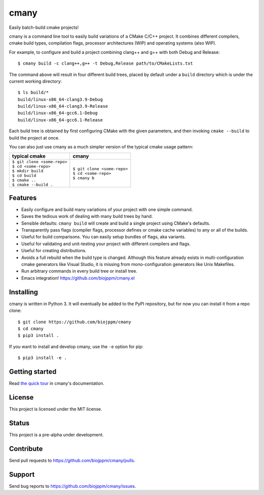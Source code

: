 cmany
=====

Easily batch-build cmake projects!

cmany is a command line tool to easily build variations of a CMake C/C++ project.
It combines different compilers, cmake build types, compilation flags,
processor architectures (WIP) and operating systems (also WIP).

For example, to configure and build a project combining clang++ and g++
with both Debug and Release::

    $ cmany build -c clang++,g++ -t Debug,Release path/to/CMakeLists.txt

The command above will result in four different build trees, placed by default
under a ``build`` directory which is under the current working directory::

    $ ls build/*
    build/linux-x86_64-clang3.9-Debug
    build/linux-x86_64-clang3.9-Release
    build/linux-x86_64-gcc6.1-Debug
    build/linux-x86_64-gcc6.1-Release

Each build tree is obtained by first configuring CMake with the given
parameters, and then invoking ``cmake --build`` to build the project at once.

You can also just use cmany as a much simpler version of the typical
cmake usage pattern:

+-------------------------------+-------------------------------+
| typical cmake                 | cmany                         |
+===============================+===============================+
| | ``$ git clone <some-repo>`` | | ``$ git clone <some-repo>`` |
| | ``$ cd <some-repo>``        | | ``$ cd <some-repo>``        |
| | ``$ mkdir build``           | | ``$ cmany b``               |
| | ``$ cd build``              |                               |
| | ``$ cmake ..``              |                               |
| | ``$ cmake --build .``       |                               |
+-------------------------------+-------------------------------+

Features
--------
* Easily configure and build many variations of your project with one simple command.
* Saves the tedious work of dealing with many build trees by hand.
* Sensible defaults: ``cmany build`` will create and build a single project using CMake's
  defaults.
* Transparently pass flags (compiler flags, processor defines  or cmake cache
  variables) to any or all of the builds.
* Useful for build comparisons. You can easily setup bundles of flags, aka variants.
* Useful for validating and unit-testing your project with different
  compilers and flags.
* Useful for creating distributions.
* Avoids a full rebuild when the build type is changed. Although this feature
  already exists in multi-configuration cmake generators like Visual
  Studio, it is missing from mono-configuration generators like Unix
  Makefiles.
* Run arbitrary commands in every build tree or install tree.
* Emacs integration! `<https://github.com/biojppm/cmany.el>`_


Installing
----------
cmany is written in Python 3. It will eventually be added to the PyPI repository, but for
now you can install it from a repo clone::

  $ git clone https://github.com/biojppm/cmany
  $ cd cmany
  $ pip3 install .

If you want to install and develop cmany, use the ``-e`` option for pip::

  $ pip3 install -e .


Getting started
---------------
Read `the quick tour <https://cmany.readthedocs.io/>`_ in cmany's documentation.

License
-------
This project is licensed under the MIT license.

Status
------
This project is a pre-alpha under development.

Contribute
----------
Send pull requests to `<https://github.com/biojppm/cmany/pulls>`_.

Support
-------
Send bug reports to `<https://github.com/biojppm/cmany/issues>`_.
